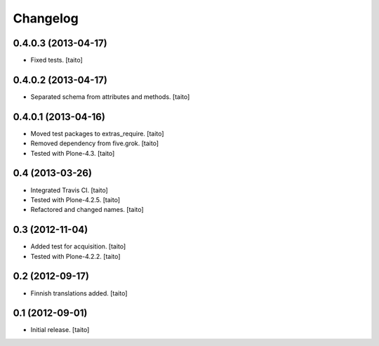 Changelog
---------

0.4.0.3 (2013-04-17)
====================

- Fixed tests. [taito]

0.4.0.2 (2013-04-17)
====================

- Separated schema from attributes and methods. [taito]

0.4.0.1 (2013-04-16)
====================

- Moved test packages to extras_require. [taito]
- Removed dependency from five.grok. [taito]
- Tested with Plone-4.3. [taito]

0.4 (2013-03-26)
================

- Integrated Travis CI. [taito]
- Tested with Plone-4.2.5. [taito]
- Refactored and changed names. [taito]

0.3 (2012-11-04)
================

- Added test for acquisition. [taito]
- Tested with Plone-4.2.2. [taito]

0.2 (2012-09-17)
================

- Finnish translations added. [taito]

0.1 (2012-09-01)
================

- Initial release. [taito]
